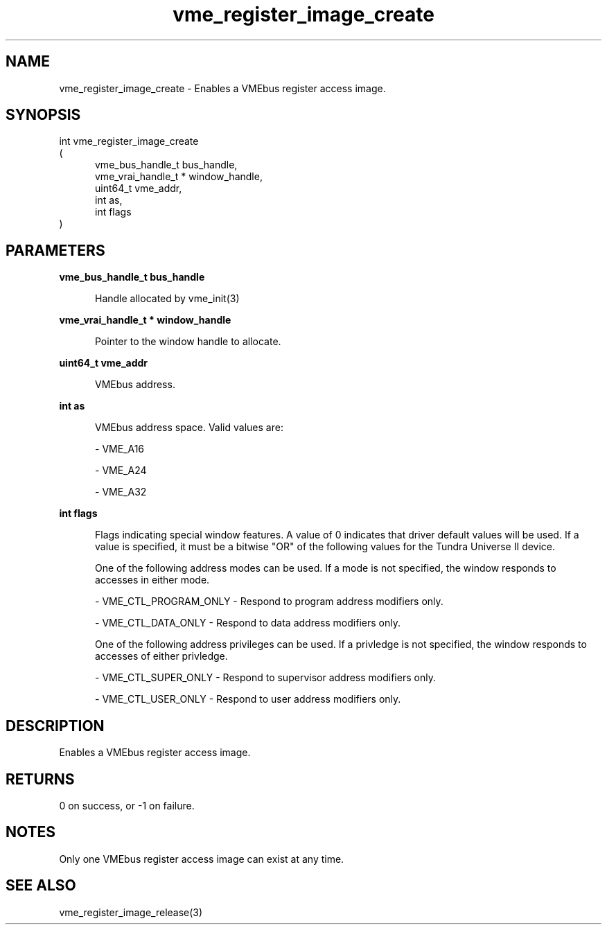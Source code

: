 
.TH "vme_register_image_create" 3

.SH "NAME"
vme_register_image_create - Enables a VMEbus register access image.


.SH "SYNOPSIS"
int vme_register_image_create
.br
(
.br
.in +5
vme_bus_handle_t bus_handle,
.br
vme_vrai_handle_t * window_handle,
.br
uint64_t vme_addr,
.br
int as,
.br
int flags
.in
)

.SH "PARAMETERS"

.B vme_bus_handle_t bus_handle
.br
.in +5

.br
Handle allocated by vme_init(3)
.

.br

.in
.br

.B vme_vrai_handle_t * window_handle
.br
.in +5

.br
Pointer to the window handle to allocate.

.br

.in
.br

.B uint64_t vme_addr
.br
.in +5

.br
VMEbus address.

.br

.in
.br

.B int as
.br
.in +5

.br
VMEbus address space. Valid values are:

.br

.nf
- VME_A16
.fi

.nf
- VME_A24
.fi

.nf
- VME_A32
.fi

.in
.br

.B int flags
.br
.in +5

.br
Flags indicating special window features. A value of 0 indicates that driver default values will be used. If a value is specified, it must be a bitwise "OR" of the following values for the Tundra Universe II device.

.br

.br
One of the following address modes can be used. If a mode is not specified, the window responds to accesses in either mode.

.br

.nf
- VME_CTL_PROGRAM_ONLY - Respond to program address modifiers only.
.fi

.nf
- VME_CTL_DATA_ONLY - Respond to data address modifiers only.
.fi

.br
One of the following address privileges can be used. If a privledge is not specified, the window responds to accesses of either privledge.

.br

.nf
- VME_CTL_SUPER_ONLY - Respond to supervisor address modifiers only.
.fi

.nf
- VME_CTL_USER_ONLY - Respond to user address modifiers only.
.fi

.in
.br


.SH "DESCRIPTION"

.br
Enables a VMEbus register access image.

.br

.SH "RETURNS"


.br
0 on success, or -1 on failure.

.br


.SH "NOTES"
Only one VMEbus register access image can exist at any time.

.br

.SH "SEE ALSO"
vme_register_image_release(3)
.br
